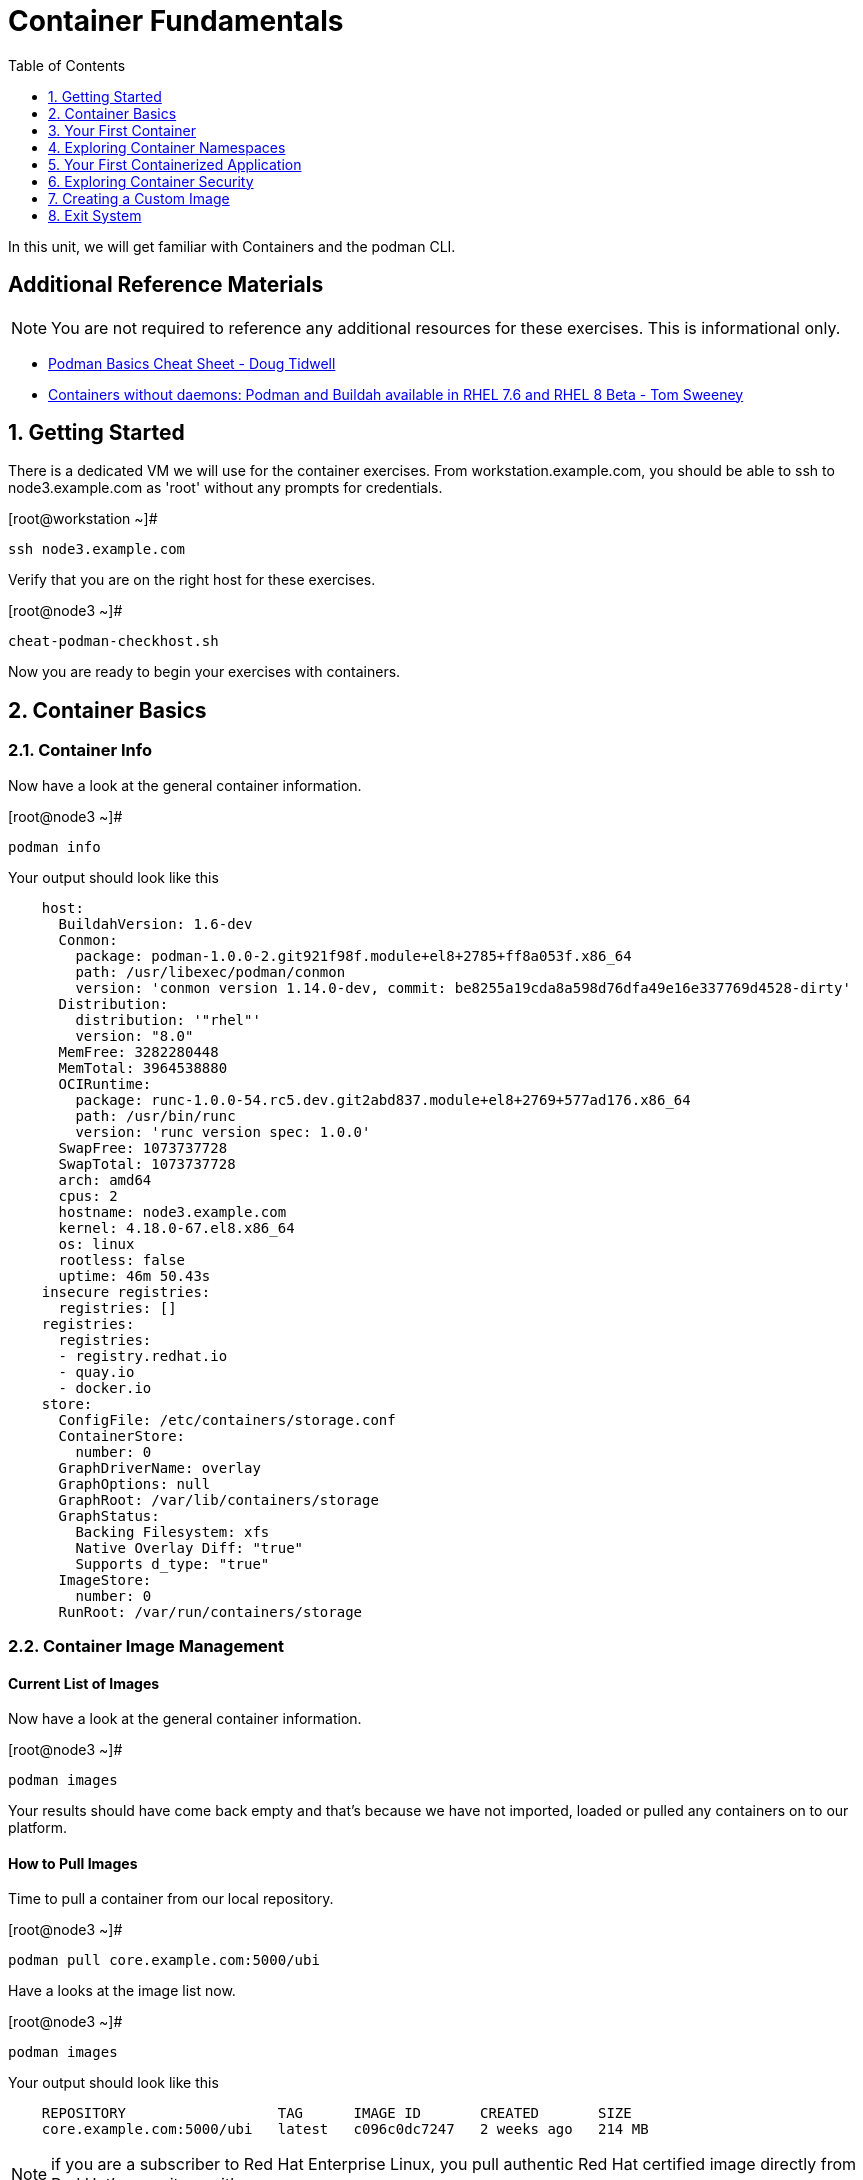 :sectnums:
:sectnumlevels: 2
ifdef::env-github[]
:tip-caption: :bulb:
:note-caption: :information_source:
:important-caption: :heavy_exclamation_mark:
:caution-caption: :fire:
:warning-caption: :warning:
endif::[]

:toc:
:toclevels: 1

= Container Fundamentals

In this unit, we will get familiar with Containers and the podman CLI.  

[discrete]
== Additional Reference Materials


NOTE: You are not required to reference any additional resources for these exercises.  This is informational only.

    * link:https://developers.redhat.com/blog/2019/04/25/podman-basics-cheat-sheet/[Podman Basics Cheat Sheet - Doug Tidwell]
    * link:https://developers.redhat.com/blog/2018/11/20/buildah-podman-containers-without-daemons/[Containers without daemons: Podman and Buildah available in RHEL 7.6 and RHEL 8 Beta - Tom Sweeney]


== Getting Started

There is a dedicated VM we will use for the container exercises.  From workstation.example.com, you should be able to ssh to node3.example.com as 'root' without any prompts for credentials.

.[root@workstation ~]#
----
ssh node3.example.com
----

Verify that you are on the right host for these exercises.

.[root@node3 ~]#
----
cheat-podman-checkhost.sh
----

Now you are ready to begin your exercises with containers.

== Container Basics

=== Container Info

Now have a look at the general container information.

.[root@node3 ~]#
----
podman info
----

.Your output should look like this
[source,indent=4]
----
host:
  BuildahVersion: 1.6-dev
  Conmon:
    package: podman-1.0.0-2.git921f98f.module+el8+2785+ff8a053f.x86_64
    path: /usr/libexec/podman/conmon
    version: 'conmon version 1.14.0-dev, commit: be8255a19cda8a598d76dfa49e16e337769d4528-dirty'
  Distribution:
    distribution: '"rhel"'
    version: "8.0"
  MemFree: 3282280448
  MemTotal: 3964538880
  OCIRuntime:
    package: runc-1.0.0-54.rc5.dev.git2abd837.module+el8+2769+577ad176.x86_64
    path: /usr/bin/runc
    version: 'runc version spec: 1.0.0'
  SwapFree: 1073737728
  SwapTotal: 1073737728
  arch: amd64
  cpus: 2
  hostname: node3.example.com
  kernel: 4.18.0-67.el8.x86_64
  os: linux
  rootless: false
  uptime: 46m 50.43s
insecure registries:
  registries: []
registries:
  registries:
  - registry.redhat.io
  - quay.io
  - docker.io
store:
  ConfigFile: /etc/containers/storage.conf
  ContainerStore:
    number: 0
  GraphDriverName: overlay
  GraphOptions: null
  GraphRoot: /var/lib/containers/storage
  GraphStatus:
    Backing Filesystem: xfs
    Native Overlay Diff: "true"
    Supports d_type: "true"
  ImageStore:
    number: 0
  RunRoot: /var/run/containers/storage
----

=== Container Image Management

==== Current List of Images

Now have a look at the general container information.

.[root@node3 ~]#
----
podman images
----

Your results should have come back empty and that's because we have not imported, loaded or pulled any containers on to our platform.  

==== How to Pull Images

Time to pull a container from our local repository.

.[root@node3 ~]#
----
podman pull core.example.com:5000/ubi
----

Have a looks at the image list now.

.[root@node3 ~]#
----
podman images
----

.Your output should look like this
[source,indent=4]
----
REPOSITORY                  TAG      IMAGE ID       CREATED       SIZE
core.example.com:5000/ubi   latest   c096c0dc7247   2 weeks ago   214 MB
----

NOTE: if you are a subscriber to Red Hat Enterprise Linux, you pull authentic Red Hat certified image directly from Red Hat's repository with `podman pull rhel7.5 --creds 'username:password`

Pull a few more container images.

.[root@node3 ~]#
----
podman pull core.example.com:5000/rhel7.5

podman pull core.example.com:5000/httpd-24-rhel7
----

.[root@node3 ~]#
----
podman images
----

.Your output should look like this
[source,indent=4]
----
core.example.com:5000/httpd-24-rhel7   latest   0f1cb8c3c29b   12 days ago    323 MB
core.example.com:5000/ubi              latest   c096c0dc7247   2 weeks ago    214 MB
core.example.com:5000/rhel7.5          latest   7b875638cfd8   7 months ago   211 MB
----

==== Container Tags

Container images can also be tagged with convenient (ie:custom names).  This could make it more intuitive to understand what they 
contain, esspecialy after an image has been customized.

.[root@node3 ~]#
----
podman tag core.example.com:5000/ubi myfavorite
----

.[root@node3 ~]#
----
podman images
----

.Your output should look like this
[source,indent=4]
----
core.example.com:5000/httpd-24-rhel7   latest   0f1cb8c3c29b   12 days ago    323 MB
core.example.com:5000/ubi              latest   c096c0dc7247   2 weeks ago    214 MB
localhost/myfavorite                   latest   c096c0dc7247   2 weeks ago    214 MB
core.example.com:5000/rhel7.5          latest   7b875638cfd8   7 months ago   211 MB
----

Notice host the image-id for "ubi" and "myfavorite" are identical.

Later you will create a custom image based on an official Red Hat Enterprise Linux container image.

NOTE: The link:https://access.redhat.com/containers[Red Hat Container Catalog] (RHCC) provides a convenient service to locate certified container images built and supported by Red Hat.  You can also view the "security evaluation" for each image.

==== How to Remove Images

.[root@node3 ~]#
----
podman images
----

.[root@node3 ~]#
----
podman rmi rhel7.5
----

.[root@node3 ~]#
----
podman images
----

.Your output should look like this
[source,indent=4]
----
core.example.com:5000/httpd-24-rhel7   latest   0f1cb8c3c29b   12 days ago    323 MB
core.example.com:5000/ubi              latest   c096c0dc7247   2 weeks ago    214 MB
localhost/myfavorite                   latest   c096c0dc7247   2 weeks ago    214 MB
----

=== Essential Container Commands

*podman images* - list images

*podman ps* - lists running containers

*podman pull* - pulls (copies) container image from repository (ie: redhat and/or docker hub)

*podman run* - run a container

*podman logs* - display logs of a container (can be used with --follow)

*podman rm* - remove one or more containers

*podman rmi* - remove one or more images

*podman stop* - stops one or more containers

*podman kill $(podman ps -q)* - kill all running containers

*podman rm $(podman ps -a -q)* - deletes all stopped containers

== Your First Container

=== Hello World

.[root@node3 ~]#
----
podman run ubi echo "hello world"
----

.Your output should look like this
[source,indent=4]
----
hello world
----

Well that was really boring!! What did we learn from this?  For starters, you should have noticed how fast the container launched and then concluded.  Compare that with traditinal virtualization where:
    * you power up, 
    * wait for bios, 
    * wait for grub, 
    * wait for the kernel to boot and initialize resources,
    * pivot root, 
    * launch all the services, and then finally
    * run the application

Let us run a few more commands to see what else we can gleen.

.[root@node3 ~]#
----
podman ps -a
----

.Your output should look like this
[source,indent=4]
----
CONTAINER ID  IMAGE                             COMMAND           CREATED         STATUS                     PORTS  NAMES
249de20ebdb0  core.example.com:5000/ubi:latest  echo hello world  18 seconds ago  Exited (0) 17 seconds ago         objective_kepler
----

Now let us run the exact same command again.

.[root@node3 ~]#
----
podman run ubi echo "hello world"
----

.Your output should look like this
[source,indent=4]
----
hello world
----

Check out 'podman info' one more time and you should notice a few changes.

.[root@node3 ~]#
----
podman info
----

.Your output should look like this
[source,indent=4]
----
host:
  BuildahVersion: 1.6-dev
  Conmon:
    package: podman-1.0.0-2.git921f98f.module+el8+2785+ff8a053f.x86_64
    path: /usr/libexec/podman/conmon
    version: 'conmon version 1.14.0-dev, commit: be8255a19cda8a598d76dfa49e16e337769d4528-dirty'
  Distribution:
    distribution: '"rhel"'
    version: "8.0"
  MemFree: 2743906304
  MemTotal: 3964538880
  OCIRuntime:
    package: runc-1.0.0-54.rc5.dev.git2abd837.module+el8+2769+577ad176.x86_64
    path: /usr/bin/runc
    version: 'runc version spec: 1.0.0'
  SwapFree: 1073737728
  SwapTotal: 1073737728
  arch: amd64
  cpus: 2
  hostname: node3.example.com
  kernel: 4.18.0-67.el8.x86_64
  os: linux
  rootless: false
  uptime: 55m 13.64s
insecure registries:
  registries: []
registries:
  registries:
  - registry.redhat.io
  - quay.io
  - docker.io
store:
  ConfigFile: /etc/containers/storage.conf
  ContainerStore:
    number: 2
  GraphDriverName: overlay
  GraphOptions: null
  GraphRoot: /var/lib/containers/storage
  GraphStatus:
    Backing Filesystem: xfs
    Native Overlay Diff: "true"
    Supports d_type: "true"
  ImageStore:
    number: 2
  RunRoot: /var/run/containers/storage
----

You should notice that the number of containers (ContainerStore) has incremented to 2, and that the number of ImageStore(s) has grown.  

=== Cleanup

Run 'podman ps -a' to the IDs of the exited containers.

.[root@node3 ~]#
----
podman ps -a
----

.Your output should look like this
[source,indent=4]
----
CONTAINER ID  IMAGE                             COMMAND           CREATED         STATUS                     PORTS  NAMES
e3f139ef0942  core.example.com:5000/ubi:latest  echo hello world  35 seconds ago  Exited (0) 34 seconds ago         cocky_golick
249de20ebdb0  core.example.com:5000/ubi:latest  echo hello world  2 minutes ago   Exited (0) 2 minutes ago          objective_kepler
----

Using the container UIDs from the above output, you can now clean up the 'exited' containers.

.[root@node3 ~]#
----
podman rm <CONTAINER-ID> <CONTAINER-ID>
----

NOTE: if you are lazy, you can also cleanup up the containers with `podman rm --all`

Now you should be able to run 'podman ps -a' again, and the results should come back empty.

.[root@node3 ~]#
----
podman ps -a
----

== Exploring Container Namespaces

=== UTS / Hostname

.[root@node3 ~]#
----
podman run ubi cat /proc/sys/kernel/hostname
----

.Your output should look like this
[source,indent=4]
----
5d6d58699069
----

So what we have learned here is that the hostname in the container's namespace is NOT the same as the host platform (node3.example.com).  It is unique and is by default identical to the container's ID.  You can verify this with 'podman ps -a'.

.[root@node3 ~]#
----
podman ps -a
----

.Your output should look like this
[source,indent=4]
----
CONTAINER ID  IMAGE                            COMMAND               CREATED         STATUS                     PORTS  NAMES
5d6d58699069  core.example.com:5000/ubi:latest cat /proc/sys/ker...  42 seconds ago  Exited (0) 42 seconds ago         sharp_swanson
----


=== Process ID

.[root@node3 ~]#
----
podman run ubi ps -ef
----

.Your output should look like this
[source,indent=4]
----
UID        PID  PPID  C STIME TTY          TIME CMD
root         1     0  0 19:53 ?        00:00:00 ps -ef
----

=== Network

Now let us run a command to report the network configuration from within the a container's namespace.

.[root@node3 ~]#
----
podman run ubi ip addr show eth0
----

.Your output should look like this
[source,indent=4]
----
container create failed: container_linux.go:336: starting container process caused "exec: \"ip\": executable file not found in $PATH"
: internal libpod error
----

What just happened?

For the most part, containers are not meant for interactive (user) sessions.  In this instance, then image that we are using (ie: ubi) does not have the traditional commmandline utilities a user might expect.  Common tools to configure network interfaces like 'ip' simply aren't there.

So for this exercise, we leverage something called a 'bind mount' to effectively mirror a portion of the host's filesystem into the container's namespace.  Bind mounts are declared using the '-v' option.  In the example below, /usr/sbin from the host will be exposed and accessible to the containers namespace mounted at '/usr/bin' (ie: /usr/sbin:/usr/sbin).

NOTE: Using bind mounts is generally suitable for debugging, but not a good practice as a design decision for enterprise container strategies.  After all, creating dependencies between applications and host operating systems is what we are trying to get away from.

.[root@noede3 ~]#
----
podman run -v /usr/sbin:/usr/sbin -v /usr/lib64:/usr/lib64 --rm ubi /usr/sbin/ip addr show eth0
----

.Your output should look like this
[source,indent=4]
----
3: eth0@if10: <BROADCAST,MULTICAST,UP,LOWER_UP> mtu 1500 qdisc noqueue state UP group default
    link/ether 8a:ce:7f:ea:c7:9a brd ff:ff:ff:ff:ff:ff link-netnsid 0
    inet 10.88.0.8/16 scope global eth0
       valid_lft forever preferred_lft forever
    inet6 fe80::88ce:7fff:feea:c79a/64 scope link tentative
       valid_lft forever preferred_lft forever
----

A couple more commands to understand the network setup.

Let us begin by examining the '/etc/hosts' file.

.[root@node3 ~]#
----
podman run --rm ubi cat /etc/hosts
----

.Your output should look like this
[source,indent=4]
----
127.0.0.1   localhost localhost.localdomain localhost4 localhost4.localdomain4
::1         localhost localhost.localdomain localhost6 localhost6.localdomain6
10.88.0.9       aa2204f3cd29
----

How does the container resolve hostnames (ie: DNS)?

.[root@node3 ~]#
----
podman run --rm ubi cat /etc/resolv.conf
----

.Your output should look like this
[source,indent=4]
----
search example.com
nameserver 10.0.0.2
----

Take a look at the routing table.
Pay attention now, the route command is in '/usr/bin'.  Take a look at the routing table for the container namespace.

.[root@node3 ~]#
----
podman run -v /usr/sbin:/usr/sbin --rm ubi route -n
----

.Your output should look like this
[source,indent=4]
----
Kernel IP routing table
Destination     Gateway         Genmask         Flags Metric Ref    Use Iface
0.0.0.0         10.88.0.1       0.0.0.0         UG    0      0        0 eth0
10.88.0.0       0.0.0.0         255.255.0.0     U     0      0        0 eth0
----


=== Filesystem

.[root@node3 ~]#
----
podman run ubi df -h
----

.Your output should look like this
[source,indent=4]
----
Filesystem      Size  Used Avail Use% Mounted on
overlay         8.0G  1.9G  6.2G  24% /
tmpfs            64M     0   64M   0% /dev
tmpfs           1.9G  8.6M  1.9G   1% /etc/hosts
shm              63M     0   63M   0% /dev/shm
tmpfs           1.9G     0  1.9G   0% /sys/fs/cgroup
tmpfs           1.9G     0  1.9G   0% /proc/acpi
tmpfs           1.9G     0  1.9G   0% /proc/scsi
tmpfs           1.9G     0  1.9G   0% /sys/firmware
----

You were introduced to Bind-Mounts in the previous section.  Let us examine what the filesystems looks like with an active Bind-Mount.

.[root@node3 ~]#
----
podman run -v /usr/bin:/usr/bin ubi df -h
----

.Your output should look like this
[source,indent=4]
----
Filesystem             Size  Used Avail Use% Mounted on
overlay                8.0G  1.9G  6.2G  24% /
tmpfs                   64M     0   64M   0% /dev
tmpfs                  1.9G  8.6M  1.9G   1% /etc/hosts
/dev/mapper/rhel-root  8.0G  1.9G  6.2G  24% /usr/bin
shm                     63M     0   63M   0% /dev/shm
tmpfs                  1.9G     0  1.9G   0% /sys/fs/cgroup
tmpfs                  1.9G     0  1.9G   0% /proc/acpi
tmpfs                  1.9G     0  1.9G   0% /proc/scsi
tmpfs                  1.9G     0  1.9G   0% /sys/firmware
----

Notice above how there is now a dedicated mount point for /usr/bin.  Bind-Mounts can be a very powerful tool (primarily for diagnostics) to termporarily inject tools and files that are not normally part of a container image.  Using bind mounts as a design decision for enterprise container strategies is folly.  Creating direct dependencies between containerized applications and host operating systems is what we are trying to get away from.


Let us clean up your environment before proceeding

.[root@node3 ~]#
----
podman kill $(podman ps -q)

podman rm $(podman ps -a -q)
----

== Your First Containerized Application

=== Setup 

.[root@node3 ~]#
----
mkdir -p /var/www/html

echo "Server up and running" > /var/www/html/test.txt

restorecon -Rv /var/www
----

=== Deployment

.[root@node3 ~]#
----
podman run --name "web_example" -v /var/www/html:/var/www/html -d -p 8080:8080 httpd-24-rhel7
----

=== Validation

.[root@node3 ~]#
----
pgrep -laf httpd
----

.Your output should look like this
[source,indent=4]
----
8662 httpd -D FOREGROUND
8703 httpd -D FOREGROUND
8704 httpd -D FOREGROUND
8705 httpd -D FOREGROUND
8711 httpd -D FOREGROUND
8717 httpd -D FOREGROUND
----

On the host, we see httpd processes on port 8080.  That's good!

Now let's introduce a commandline utility 'lsns' to check out the namespaces.

.[root@node3 ~]#
----
lsns
----

.Your output should look like this
[source,indent=4]
----
        NS TYPE   NPROCS   PID USER   COMMAND
4026531835 cgroup    111     1 root   /usr/lib/systemd/systemd --switched-root --system --deserialize 18
4026531836 pid       101     1 root   /usr/lib/systemd/systemd --switched-root --system --deserialize 18
4026531837 user      111     1 root   /usr/lib/systemd/systemd --switched-root --system --deserialize 18
4026531838 uts       101     1 root   /usr/lib/systemd/systemd --switched-root --system --deserialize 18
4026531839 ipc       101     1 root   /usr/lib/systemd/systemd --switched-root --system --deserialize 18
4026531840 mnt        96     1 root   /usr/lib/systemd/systemd --switched-root --system --deserialize 18
4026531860 mnt         1    21 root   kdevtmpfs
4026531992 net       101     1 root   /usr/lib/systemd/systemd --switched-root --system --deserialize 18
4026532117 mnt         1   598 root   /usr/lib/systemd/systemd-udevd
4026532197 mnt         1   671 root   /sbin/auditd
4026532198 mnt         1   700 chrony /usr/sbin/chronyd
4026532199 mnt         1   730 root   /usr/sbin/NetworkManager --no-daemon
4026532201 net        10  8662 1001   httpd -D FOREGROUND
4026532272 mnt        10  8662 1001   httpd -D FOREGROUND
4026532273 uts        10  8662 1001   httpd -D FOREGROUND
4026532274 ipc        10  8662 1001   httpd -D FOREGROUND
4026532275 pid        10  8662 1001   httpd -D FOREGROUND
----

Again on the host, we see httpd processes running using the mnt uts ipc pid and net namespaces.  That's good too!

Well since we explored namespaces, we may as well have a look and discuss the control-groups aligned with our process.

.[root@node3 ~]#
----
systemd-cgls 
----

.Your output should look like this
[source,indent=4]
----
├─1 /usr/lib/systemd/systemd --switched-root --system --deserialize 22
<... SNIP ...>
└─machine.slice
  ├─libpod-c76b2199880cc1fb1318953be06be8b2c458cc7ebbd5bb4d74312e96e68c2011.scope
  │ ├─8662 httpd -D FOREGROUND
  │ ├─8699 /usr/bin/cat
  │ ├─8700 /usr/bin/cat
  │ ├─8701 /usr/bin/cat
  │ ├─8702 /usr/bin/cat
  │ ├─8703 httpd -D FOREGROUND
  │ ├─8704 httpd -D FOREGROUND
  │ ├─8705 httpd -D FOREGROUND
  │ ├─8711 httpd -D FOREGROUND
  │ └─8717 httpd -D FOREGROUND
  └─libpod-conmon-c76b2199880cc1fb1318953be06be8b2c458cc7ebbd5bb4d74312e96e68c2011.scope
    └─8651 /usr/libexec/podman/conmon -s -c c76b2199880cc1fb1318953be06be8b2c458cc7ebbd5bb4d74312e96e68c2011 -u c76b2199880cc1fb131>
----


.[root@node3 ~]#
----
netstat -tulpn | grep 8080
----

.Your output should look like this
[source,indent=4]
----
tcp        0      0 0.0.0.0:8080            0.0.0.0:*               LISTEN      8651/conmon
----

Just pointing out that that there is now a service hanging on port 8080 proxying the network traffic to the container.

Now let us see if the simple web server is working.

.[root@node3 ~]#
----
curl localhost:8080/test.txt
----

.Your output should look like this
[source,indent=4]
----
Server up and running
----

=== Cleanup

.[root@node3 ~]#
----
podman stop web_example

podman rm web_example
----



== Exploring Container Security

Now it is time to examine security.  Start be re-launching the container from our last exercise.

=== Standard Strong Security with SELinux

.[root@node3 ~]#
----
podman run --name "web_example" -v /var/www/html:/var/www/html -v /usr/sbin:/usr/sbin -d -p 8080:8080 httpd-24-rhel7
----

Now you will start a shell that inherits the namespaces from 'web_example'.

.[root@node3 ~]#
----
podman exec -it web_example bash
----

.bash-4.2$ 
----
echo "Hello From My Container" > /usr/sbin/tryme.txt
----

You should see:

----
bash: /usr/sbin/tryme.txt: Permission denied
----

Now run:

----
exit
----

.[root@node3 ~]#
----
podman stop web_example

podman rm web_example
----


== Creating a Custom Image

=== Setup

.[root@node3 ~]#
----
echo "Custom Server up and running" > /root/test.txt
----

=== Building

.[root@node3 ~]#
----
podman build -t custom_image --file custom_image.OCIFile
----

Once this completes, run:

.[root@node3 ~]#
----
podman images
----

and you should see something like:
----
REPOSITORY                                TAG      IMAGE ID       CREATED          SIZE
localhost/custom_image                    latest   41af4d6affa6   26 minutes ago   323 MB
----

=== Deployment of Custom Image

.[root@node3 ~]#
----
podman run -d --name="custom_server" -p 8080:8080 custom_image
----

=== Validatation of Custom Image

.[root@node3 ~]#
----
curl localhost:8080/test.txt
----

This should return:
----
Custom Server up and running
----

=== Cleanup

.[root@node3 ~]#
----
podman kill $(podman ps -q)

podman rm $(podman ps -a -q)
----

== Exit System

.[root@node3 ~]#
----
exit
----


.[root@workstation ~]#
----
uname -n

whoami
----

.Your output should look like this
[source,indent=4]
----
workstation.example.com

root
----

Now you are ready to proceed to the next unit.

[discrete]
== End of Unit

link:../RHEL8-Workshop.adoc#toc[Return to TOC]

////
Always end files with a blank line to avoid include problems.
////

